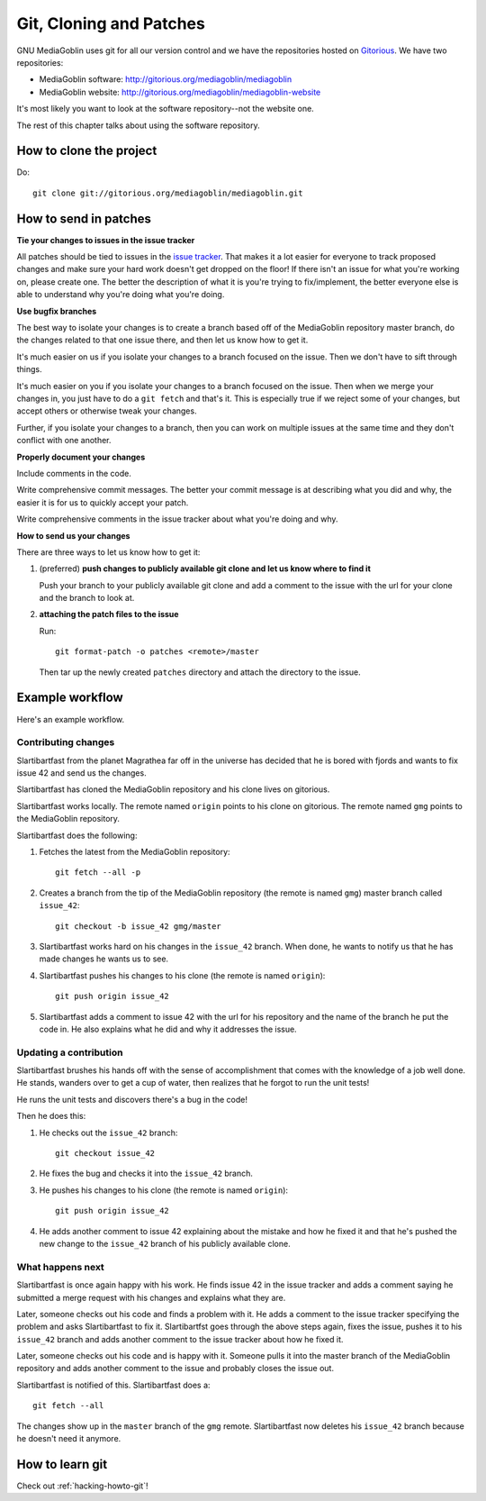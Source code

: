 ==========================
 Git, Cloning and Patches
==========================

GNU MediaGoblin uses git for all our version control and we have the
repositories hosted on `Gitorious <http://gitorious.org/>`_.  We have
two repositories:

* MediaGoblin software: http://gitorious.org/mediagoblin/mediagoblin
* MediaGoblin website: http://gitorious.org/mediagoblin/mediagoblin-website

It's most likely you want to look at the software repository--not the
website one.

The rest of this chapter talks about using the software repository.


How to clone the project
========================

Do::

    git clone git://gitorious.org/mediagoblin/mediagoblin.git


How to send in patches
======================

**Tie your changes to issues in the issue tracker**

All patches should be tied to issues in the `issue tracker
<http://bugs.foocorp.net/projects/mediagoblin/issues>`_.  That makes
it a lot easier for everyone to track proposed changes and make sure
your hard work doesn't get dropped on the floor!  If there isn't an
issue for what you're working on, please create one.  The better the
description of what it is you're trying to fix/implement, the better
everyone else is able to understand why you're doing what you're
doing.

**Use bugfix branches**

The best way to isolate your changes is to create a branch based off
of the MediaGoblin repository master branch, do the changes related to
that one issue there, and then let us know how to get it.

It's much easier on us if you isolate your changes to a branch focused
on the issue.  Then we don't have to sift through things.

It's much easier on you if you isolate your changes to a branch
focused on the issue.  Then when we merge your changes in, you just
have to do a ``git fetch`` and that's it.  This is especially true if
we reject some of your changes, but accept others or otherwise tweak
your changes.

Further, if you isolate your changes to a branch, then you can work on
multiple issues at the same time and they don't conflict with one
another.

**Properly document your changes**

Include comments in the code.

Write comprehensive commit messages.  The better your commit message
is at describing what you did and why, the easier it is for us to
quickly accept your patch.

Write comprehensive comments in the issue tracker about what you're
doing and why.


**How to send us your changes**

There are three ways to let us know how to get it:

1. (preferred) **push changes to publicly available git clone and let
   us know where to find it**

   Push your branch to your publicly available git clone and add a
   comment to the issue with the url for your clone and the branch to
   look at.

2. **attaching the patch files to the issue**

   Run::

       git format-patch -o patches <remote>/master
       
   Then tar up the newly created ``patches`` directory and attach the
   directory to the issue.


Example workflow
================
Here's an example workflow.


Contributing changes
--------------------

Slartibartfast from the planet Magrathea far off in the universe has
decided that he is bored with fjords and wants to fix issue 42 and
send us the changes.

Slartibartfast has cloned the MediaGoblin repository and his clone
lives on gitorious.

Slartibartfast works locally.  The remote named ``origin`` points to
his clone on gitorious.  The remote named ``gmg`` points to the
MediaGoblin repository.

Slartibartfast does the following:

1. Fetches the latest from the MediaGoblin repository::

       git fetch --all -p

2. Creates a branch from the tip of the MediaGoblin repository (the
   remote is named ``gmg``) master branch called ``issue_42``::

       git checkout -b issue_42 gmg/master

3. Slartibartfast works hard on his changes in the ``issue_42``
   branch.  When done, he wants to notify us that he has made changes
   he wants us to see.

4. Slartibartfast pushes his changes to his clone (the remote is named
   ``origin``)::

       git push origin issue_42

5. Slartibartfast adds a comment to issue 42 with the url for his
   repository and the name of the branch he put the code in.  He also
   explains what he did and why it addresses the issue.


Updating a contribution
-----------------------

Slartibartfast brushes his hands off with the sense of accomplishment
that comes with the knowledge of a job well done.  He stands, wanders
over to get a cup of water, then realizes that he forgot to run the
unit tests!

He runs the unit tests and discovers there's a bug in the code!

Then he does this:

1. He checks out the ``issue_42`` branch::

       git checkout issue_42

2. He fixes the bug and checks it into the ``issue_42`` branch.

3. He pushes his changes to his clone (the remote is named ``origin``)::

       git push origin issue_42

4. He adds another comment to issue 42 explaining about the mistake
   and how he fixed it and that he's pushed the new change to the
   ``issue_42`` branch of his publicly available clone.


What happens next
-----------------

Slartibartfast is once again happy with his work.  He finds issue 42
in the issue tracker and adds a comment saying he submitted a merge
request with his changes and explains what they are.

Later, someone checks out his code and finds a problem with it.  He
adds a comment to the issue tracker specifying the problem and asks
Slartibartfast to fix it.  Slartibartfst goes through the above steps
again, fixes the issue, pushes it to his ``issue_42`` branch and adds
another comment to the issue tracker about how he fixed it.

Later, someone checks out his code and is happy with it.  Someone
pulls it into the master branch of the MediaGoblin repository and adds
another comment to the issue and probably closes the issue out.

Slartibartfast is notified of this.  Slartibartfast does a::

   git fetch --all

The changes show up in the ``master`` branch of the ``gmg`` remote.
Slartibartfast now deletes his ``issue_42`` branch because he doesn't
need it anymore.


How to learn git
================

Check out :ref:`hacking-howto-git`!

